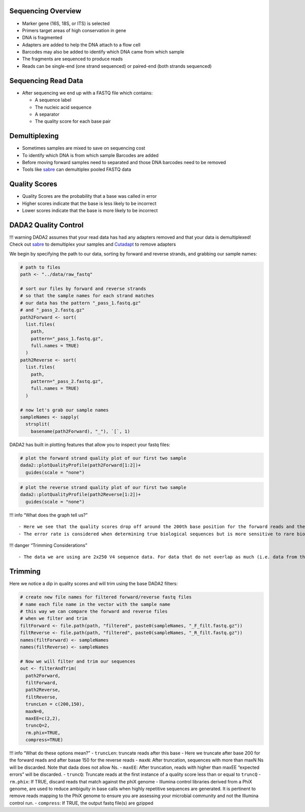 Sequencing Overview
-------------------

-  Marker gene (16S, 18S, or ITS) is selected
-  Primers target areas of high conservation in gene
-  DNA is fragmented
-  Adapters are added to help the DNA attach to a flow cell
-  Barcodes may also be added to identify which DNA came from which
   sample
-  The fragments are sequenced to produce reads
-  Reads can be single-end (one strand sequenced) or paired-end (both
   strands sequenced)

|image1|

Sequencing Read Data
--------------------

-  After sequencing we end up with a FASTQ file which contains:

   -  A sequence label
   -  The nucleic acid sequence
   -  A separator
   -  The quality score for each base pair

|image2|

Demultiplexing
--------------

-  Sometimes samples are mixed to save on sequencing cost
-  To identify which DNA is from which sample Barcodes are added
-  Before moving forward samples need to separated and those DNA
   barcodes need to be removed
-  Tools like `sabre <https://github.com/najoshi/sabre>`__ can
   demultiplex pooled FASTQ data

|image3|

Quality Scores
--------------

-  Quality Scores are the probability that a base was called in error
-  Higher scores indicate that the base is less likely to be incorrect
-  Lower scores indicate that the base is more likely to be incorrect

DADA2 Quality Control
---------------------

!!! warning DADA2 assumes that your read data has had any adapters
removed and that your data is demultiplexed! Check out
`sabre <https://github.com/najoshi/sabre>`__ to demultiplex your samples
and `Cutadapt <https://cutadapt.readthedocs.io/en/stable/>`__ to remove
adapters

We begin by specifying the path to our data, sorting by forward and
reverse strands, and grabbing our sample names:

.. code:: r

   # path to files
   path <- "../data/raw_fastq"

   # sort our files by forward and reverse strands 
   # so that the sample names for each strand matches
   # our data has the pattern "_pass_1.fastq.gz" 
   # and "_pass_2.fastq.gz"
   path2Forward <- sort(
     list.files(
       path,
       pattern="_pass_1.fastq.gz",
       full.names = TRUE)
     )
   path2Reverse <- sort(
     list.files(
       path,
       pattern="_pass_2.fastq.gz",
       full.names = TRUE)
     )

   # now let's grab our sample names
   sampleNames <- sapply(
     strsplit(
       basename(path2Forward), "_"), `[`, 1)

DADA2 has built in plotting features that allow you to inspect your
fastq files:

.. code:: r

   # plot the forward strand quality plot of our first two sample
   dada2::plotQualityProfile(path2Forward[1:2])+
     guides(scale = "none")

|image4|

.. code:: r

   # plot the reverse strand quality plot of our first two sample
   dada2::plotQualityProfile(path2Reverse[1:2])+
     guides(scale = "none")

|image5|

!!! info “What does the graph tell us?”

::

   - Here we see that the quality scores drop off around the 200th base position for the forward reads and the 150th base position for the reverse reads
   - The error rate is considered when determining true biological sequences but is more sensitive to rare biological senquences when reads are trimmed.

!!! danger “Trimming Considerations”

::

   - The data we are using are 2x250 V4 sequence data. For data that do not overlap as much (i.e. data from the V1-V2 or V3-V4 regions), be wary that this may affect how the reads are merged later on. 

Trimming
--------

Here we notice a dip in quality scores and will trim using the base
DADA2 filters:

.. code:: r

   # create new file names for filtered forward/reverse fastq files
   # name each file name in the vector with the sample name
   # this way we can compare the forward and reverse files 
   # when we filter and trim
   filtForward <- file.path(path, "filtered", paste0(sampleNames, "_F_filt.fastq.gz"))
   filtReverse <- file.path(path, "filtered", paste0(sampleNames, "_R_filt.fastq.gz"))
   names(filtForward) <- sampleNames
   names(filtReverse) <- sampleNames

   # Now we will filter and trim our sequences
   out <- filterAndTrim(
     path2Forward,
     filtForward,
     path2Reverse, 
     filtReverse,
     truncLen = c(200,150),
     maxN=0, 
     maxEE=c(2,2), 
     truncQ=2, 
     rm.phix=TRUE,
     compress=TRUE)

!!! info “What do these options mean?” - ``truncLen``: truncate reads
after this base - Here we truncate after base 200 for the forward reads
and after basae 150 for the reverse reads - ``maxN``: After truncation,
sequences with more than maxN Ns will be discarded. Note that dada does
not allow Ns. - ``maxEE``: After truncation, reads with higher than
maxEE “expected errors” will be discarded. - ``truncQ``: Truncate reads
at the first instance of a quality score less than or equal to
``truncQ`` - ``rm.phix``: If TRUE, discard reads that match against the
phiX genome - Illumina control libraries derived from a PhiX genome, are
used to reduce ambiguity in base calls when highly repetitive sequences
are generated. It is pertinent to remove reads mapping to the PhiX
genome to ensure you are assessing your microbial community and not the
Illumina control run. - ``compress``: If TRUE, the output fastq file(s)
are gzipped

.. |image1| image:: images/sequencing2.jpeg
.. |image2| image:: images/read-data.png
.. |image3| image:: images/demultiplex.jpg
.. |image4| image:: images/quality-control-plot.png
.. |image5| image:: images/reverse-quality.png
